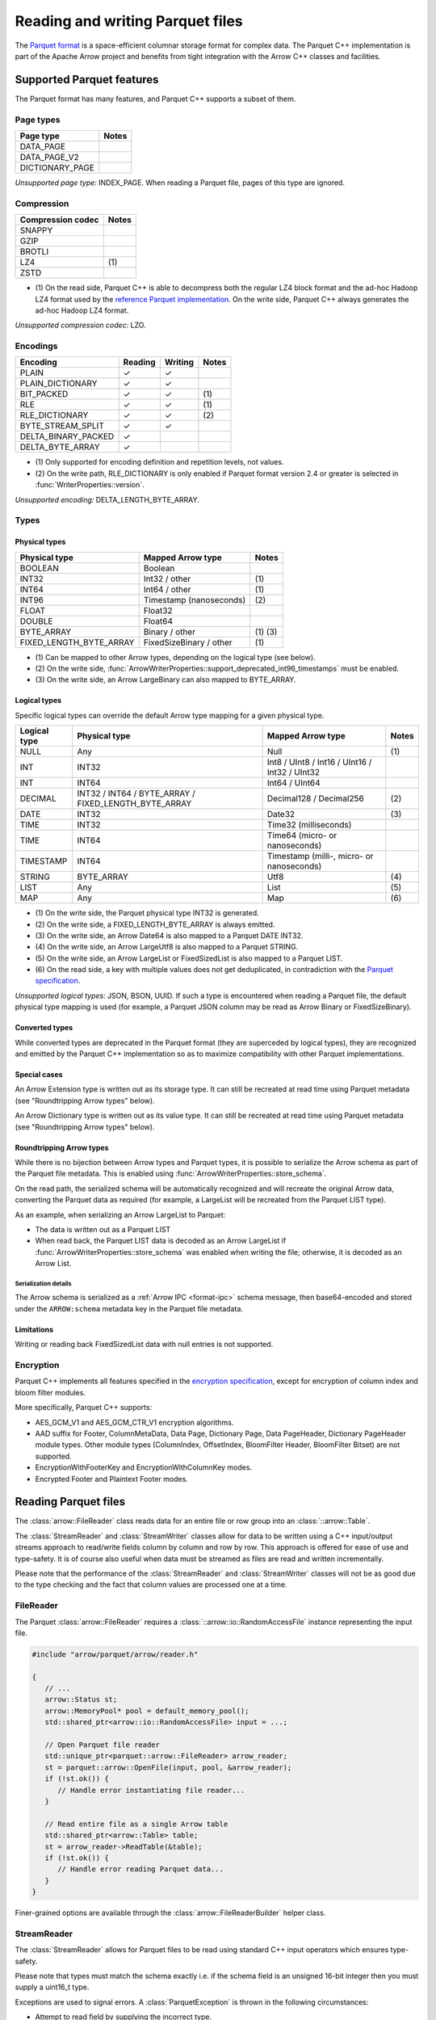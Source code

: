 .. Licensed to the Apache Software Foundation (ASF) under one
.. or more contributor license agreements.  See the NOTICE file
.. distributed with this work for additional information
.. regarding copyright ownership.  The ASF licenses this file
.. to you under the Apache License, Version 2.0 (the
.. "License"); you may not use this file except in compliance
.. with the License.  You may obtain a copy of the License at

..   http://www.apache.org/licenses/LICENSE-2.0

.. Unless required by applicable law or agreed to in writing,
.. software distributed under the License is distributed on an
.. "AS IS" BASIS, WITHOUT WARRANTIES OR CONDITIONS OF ANY
.. KIND, either express or implied.  See the License for the
.. specific language governing permissions and limitations
.. under the License.

.. default-domain:: cpp
.. highlight:: cpp

.. cpp:namespace:: parquet

=================================
Reading and writing Parquet files
=================================

.. seealso::
   :ref:`Parquet reader and writer API reference <cpp-api-parquet>`.

The `Parquet format <https://parquet.apache.org/documentation/latest/>`__
is a space-efficient columnar storage format for complex data.  The Parquet
C++ implementation is part of the Apache Arrow project and benefits
from tight integration with the Arrow C++ classes and facilities.

Supported Parquet features
==========================

The Parquet format has many features, and Parquet C++ supports a subset of them.

Page types
----------

+-------------------+---------+
| Page type         | Notes   |
+===================+=========+
| DATA_PAGE         |         |
+-------------------+---------+
| DATA_PAGE_V2      |         |
+-------------------+---------+
| DICTIONARY_PAGE   |         |
+-------------------+---------+

*Unsupported page type:* INDEX_PAGE. When reading a Parquet file, pages of
this type are ignored.

Compression
-----------

+-------------------+---------+
| Compression codec | Notes   |
+===================+=========+
| SNAPPY            |         |
+-------------------+---------+
| GZIP              |         |
+-------------------+---------+
| BROTLI            |         |
+-------------------+---------+
| LZ4               | \(1)    |
+-------------------+---------+
| ZSTD              |         |
+-------------------+---------+

* \(1) On the read side, Parquet C++ is able to decompress both the regular
  LZ4 block format and the ad-hoc Hadoop LZ4 format used by the
  `reference Parquet implementation <https://github.com/apache/parquet-mr>`__.
  On the write side, Parquet C++ always generates the ad-hoc Hadoop LZ4 format.

*Unsupported compression codec:* LZO.

Encodings
---------

+--------------------------+----------+----------+---------+
| Encoding                 | Reading  | Writing  | Notes   |
+==========================+==========+==========+=========+
| PLAIN                    | ✓        | ✓        |         |
+--------------------------+----------+----------+---------+
| PLAIN_DICTIONARY         | ✓        | ✓        |         |
+--------------------------+----------+----------+---------+
| BIT_PACKED               | ✓        | ✓        | \(1)    |
+--------------------------+----------+----------+---------+
| RLE                      | ✓        | ✓        | \(1)    |
+--------------------------+----------+----------+---------+
| RLE_DICTIONARY           | ✓        | ✓        | \(2)    |
+--------------------------+----------+----------+---------+
| BYTE_STREAM_SPLIT        | ✓        | ✓        |         |
+--------------------------+----------+----------+---------+
| DELTA_BINARY_PACKED      | ✓        |          |         |
+--------------------------+----------+----------+---------+
| DELTA_BYTE_ARRAY         | ✓        |          |         |
+--------------------------+----------+----------+---------+

* \(1) Only supported for encoding definition and repetition levels, not values.

* \(2) On the write path, RLE_DICTIONARY is only enabled if Parquet format version
  2.4 or greater is selected in :func:`WriterProperties::version`.

*Unsupported encoding:* DELTA_LENGTH_BYTE_ARRAY.

Types
-----

Physical types
~~~~~~~~~~~~~~

+--------------------------+-------------------------+------------+
| Physical type            | Mapped Arrow type       | Notes      |
+==========================+=========================+============+
| BOOLEAN                  | Boolean                 |            |
+--------------------------+-------------------------+------------+
| INT32                    | Int32 / other           | \(1)       |
+--------------------------+-------------------------+------------+
| INT64                    | Int64 / other           | \(1)       |
+--------------------------+-------------------------+------------+
| INT96                    | Timestamp (nanoseconds) | \(2)       |
+--------------------------+-------------------------+------------+
| FLOAT                    | Float32                 |            |
+--------------------------+-------------------------+------------+
| DOUBLE                   | Float64                 |            |
+--------------------------+-------------------------+------------+
| BYTE_ARRAY               | Binary / other          | \(1) \(3)  |
+--------------------------+-------------------------+------------+
| FIXED_LENGTH_BYTE_ARRAY  | FixedSizeBinary / other | \(1)       |
+--------------------------+-------------------------+------------+

* \(1) Can be mapped to other Arrow types, depending on the logical type
  (see below).

* \(2) On the write side, :func:`ArrowWriterProperties::support_deprecated_int96_timestamps`
  must be enabled.

* \(3) On the write side, an Arrow LargeBinary can also mapped to BYTE_ARRAY.

Logical types
~~~~~~~~~~~~~

Specific logical types can override the default Arrow type mapping for a given
physical type.

+-------------------+-----------------------------+----------------------------+---------+
| Logical type      | Physical type               | Mapped Arrow type          | Notes   |
+===================+=============================+============================+=========+
| NULL              | Any                         | Null                       | \(1)    |
+-------------------+-----------------------------+----------------------------+---------+
| INT               | INT32                       | Int8 / UInt8 / Int16 /     |         |
|                   |                             | UInt16 / Int32 / UInt32    |         |
+-------------------+-----------------------------+----------------------------+---------+
| INT               | INT64                       | Int64 / UInt64             |         |
+-------------------+-----------------------------+----------------------------+---------+
| DECIMAL           | INT32 / INT64 / BYTE_ARRAY  | Decimal128 / Decimal256    | \(2)    |
|                   | / FIXED_LENGTH_BYTE_ARRAY   |                            |         |
+-------------------+-----------------------------+----------------------------+---------+
| DATE              | INT32                       | Date32                     | \(3)    |
+-------------------+-----------------------------+----------------------------+---------+
| TIME              | INT32                       | Time32 (milliseconds)      |         |
+-------------------+-----------------------------+----------------------------+---------+
| TIME              | INT64                       | Time64 (micro- or          |         |
|                   |                             | nanoseconds)               |         |
+-------------------+-----------------------------+----------------------------+---------+
| TIMESTAMP         | INT64                       | Timestamp (milli-, micro-  |         |
|                   |                             | or nanoseconds)            |         |
+-------------------+-----------------------------+----------------------------+---------+
| STRING            | BYTE_ARRAY                  | Utf8                       | \(4)    |
+-------------------+-----------------------------+----------------------------+---------+
| LIST              | Any                         | List                       | \(5)    |
+-------------------+-----------------------------+----------------------------+---------+
| MAP               | Any                         | Map                        | \(6)    |
+-------------------+-----------------------------+----------------------------+---------+

* \(1) On the write side, the Parquet physical type INT32 is generated.

* \(2) On the write side, a FIXED_LENGTH_BYTE_ARRAY is always emitted.

* \(3) On the write side, an Arrow Date64 is also mapped to a Parquet DATE INT32.

* \(4) On the write side, an Arrow LargeUtf8 is also mapped to a Parquet STRING.

* \(5) On the write side, an Arrow LargeList or FixedSizedList is also mapped to
  a Parquet LIST.

* \(6) On the read side, a key with multiple values does not get deduplicated,
  in contradiction with the
  `Parquet specification <https://github.com/apache/parquet-format/blob/master/LogicalTypes.md#maps>`__.

*Unsupported logical types:* JSON, BSON, UUID.  If such a type is encountered
when reading a Parquet file, the default physical type mapping is used (for
example, a Parquet JSON column may be read as Arrow Binary or FixedSizeBinary).

Converted types
~~~~~~~~~~~~~~~

While converted types are deprecated in the Parquet format (they are superceded
by logical types), they are recognized and emitted by the Parquet C++
implementation so as to maximize compatibility with other Parquet
implementations.

Special cases
~~~~~~~~~~~~~

An Arrow Extension type is written out as its storage type.  It can still
be recreated at read time using Parquet metadata (see "Roundtripping Arrow
types" below).

An Arrow Dictionary type is written out as its value type.  It can still
be recreated at read time using Parquet metadata (see "Roundtripping Arrow
types" below).

Roundtripping Arrow types
~~~~~~~~~~~~~~~~~~~~~~~~~

While there is no bijection between Arrow types and Parquet types, it is
possible to serialize the Arrow schema as part of the Parquet file metadata.
This is enabled using :func:`ArrowWriterProperties::store_schema`.

On the read path, the serialized schema will be automatically recognized
and will recreate the original Arrow data, converting the Parquet data as
required (for example, a LargeList will be recreated from the Parquet LIST
type).

As an example, when serializing an Arrow LargeList to Parquet:

* The data is written out as a Parquet LIST

* When read back, the Parquet LIST data is decoded as an Arrow LargeList if
  :func:`ArrowWriterProperties::store_schema` was enabled when writing the file;
  otherwise, it is decoded as an Arrow List.

Serialization details
"""""""""""""""""""""

The Arrow schema is serialized as a :ref:`Arrow IPC <format-ipc>` schema message,
then base64-encoded and stored under the ``ARROW:schema`` metadata key in
the Parquet file metadata.

Limitations
~~~~~~~~~~~

Writing or reading back FixedSizedList data with null entries is not supported.

Encryption
----------

Parquet C++ implements all features specified in the
`encryption specification <https://github.com/apache/parquet-format/blob/master/Encryption.md>`__,
except for encryption of column index and bloom filter modules. 

More specifically, Parquet C++ supports:

* AES_GCM_V1 and AES_GCM_CTR_V1 encryption algorithms.
* AAD suffix for Footer, ColumnMetaData, Data Page, Dictionary Page,
  Data PageHeader, Dictionary PageHeader module types. Other module types
  (ColumnIndex, OffsetIndex, BloomFilter Header, BloomFilter Bitset) are not
  supported.
* EncryptionWithFooterKey and EncryptionWithColumnKey modes.
* Encrypted Footer and Plaintext Footer modes.


Reading Parquet files
=====================

The :class:`arrow::FileReader` class reads data for an entire
file or row group into an :class:`::arrow::Table`.

The :class:`StreamReader` and :class:`StreamWriter` classes allow for
data to be written using a C++ input/output streams approach to
read/write fields column by column and row by row.  This approach is
offered for ease of use and type-safety.  It is of course also useful
when data must be streamed as files are read and written
incrementally.

Please note that the performance of the :class:`StreamReader` and
:class:`StreamWriter` classes will not be as good due to the type
checking and the fact that column values are processed one at a time.

FileReader
----------

The Parquet :class:`arrow::FileReader` requires a
:class:`::arrow::io::RandomAccessFile` instance representing the input
file.

.. code-block:: cpp

   #include "arrow/parquet/arrow/reader.h"

   {
      // ...
      arrow::Status st;
      arrow::MemoryPool* pool = default_memory_pool();
      std::shared_ptr<arrow::io::RandomAccessFile> input = ...;

      // Open Parquet file reader
      std::unique_ptr<parquet::arrow::FileReader> arrow_reader;
      st = parquet::arrow::OpenFile(input, pool, &arrow_reader);
      if (!st.ok()) {
         // Handle error instantiating file reader...
      }

      // Read entire file as a single Arrow table
      std::shared_ptr<arrow::Table> table;
      st = arrow_reader->ReadTable(&table);
      if (!st.ok()) {
         // Handle error reading Parquet data...
      }
   }

Finer-grained options are available through the
:class:`arrow::FileReaderBuilder` helper class.

.. TODO write section about performance and memory efficiency

StreamReader
------------

The :class:`StreamReader` allows for Parquet files to be read using
standard C++ input operators which ensures type-safety.

Please note that types must match the schema exactly i.e. if the
schema field is an unsigned 16-bit integer then you must supply a
uint16_t type.

Exceptions are used to signal errors.  A :class:`ParquetException` is
thrown in the following circumstances:

* Attempt to read field by supplying the incorrect type.

* Attempt to read beyond end of row.

* Attempt to read beyond end of file.

.. code-block:: cpp

   #include "arrow/io/file.h"
   #include "parquet/stream_reader.h"

   {
      std::shared_ptr<arrow::io::ReadableFile> infile;

      PARQUET_ASSIGN_OR_THROW(
         infile,
         arrow::io::ReadableFile::Open("test.parquet"));

      parquet::StreamReader os{parquet::ParquetFileReader::Open(infile)};

      std::string article;
      float price;
      uint32_t quantity;

      while ( !os.eof() )
      {
         os >> article >> price >> quantity >> parquet::EndRow;
         // ...
      }
   }

Writing Parquet files
=====================

WriteTable
----------

The :func:`arrow::WriteTable` function writes an entire
:class:`::arrow::Table` to an output file.

.. code-block:: cpp

   #include "parquet/arrow/writer.h"

   {
      std::shared_ptr<arrow::io::FileOutputStream> outfile;
      PARQUET_ASSIGN_OR_THROW(
         outfile,
         arrow::io::FileOutputStream::Open("test.parquet"));

      PARQUET_THROW_NOT_OK(
         parquet::arrow::WriteTable(table, arrow::default_memory_pool(), outfile, 3));
   }

StreamWriter
------------

The :class:`StreamWriter` allows for Parquet files to be written using
standard C++ output operators.  This type-safe approach also ensures
that rows are written without omitting fields and allows for new row
groups to be created automatically (after certain volume of data) or
explicitly by using the :type:`EndRowGroup` stream modifier.

Exceptions are used to signal errors.  A :class:`ParquetException` is
thrown in the following circumstances:

* Attempt to write a field using an incorrect type.

* Attempt to write too many fields in a row.

* Attempt to skip a required field.

.. code-block:: cpp

   #include "arrow/io/file.h"
   #include "parquet/stream_writer.h"

   {
      std::shared_ptr<arrow::io::FileOutputStream> outfile;

      PARQUET_ASSIGN_OR_THROW(
         outfile,
         arrow::io::FileOutputStream::Open("test.parquet"));

      parquet::WriterProperties::Builder builder;
      std::shared_ptr<parquet::schema::GroupNode> schema;

      // Set up builder with required compression type etc.
      // Define schema.
      // ...

      parquet::StreamWriter os{
         parquet::ParquetFileWriter::Open(outfile, schema, builder.build())};

      // Loop over some data structure which provides the required
      // fields to be written and write each row.
      for (const auto& a : getArticles())
      {
         os << a.name() << a.price() << a.quantity() << parquet::EndRow;
      }
   }
